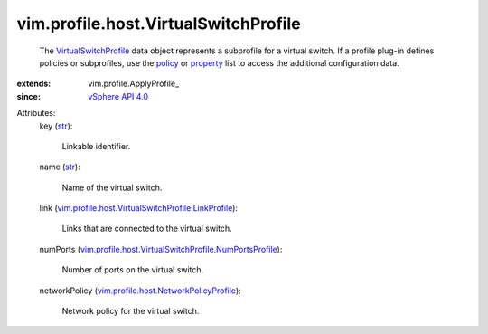 
vim.profile.host.VirtualSwitchProfile
=====================================
  The `VirtualSwitchProfile <vim/profile/host/VirtualSwitchProfile.rst>`_ data object represents a subprofile for a virtual switch. If a profile plug-in defines policies or subprofiles, use the `policy <vim/profile/ApplyProfile.rst#policy>`_ or `property <vim/profile/ApplyProfile.rst#property>`_ list to access the additional configuration data.
:extends: vim.profile.ApplyProfile_
:since: `vSphere API 4.0 <vim/version.rst#vimversionversion5>`_

Attributes:
    key (`str <https://docs.python.org/2/library/stdtypes.html>`_):

       Linkable identifier.
    name (`str <https://docs.python.org/2/library/stdtypes.html>`_):

       Name of the virtual switch.
    link (`vim.profile.host.VirtualSwitchProfile.LinkProfile <vim/profile/host/VirtualSwitchProfile/LinkProfile.rst>`_):

       Links that are connected to the virtual switch.
    numPorts (`vim.profile.host.VirtualSwitchProfile.NumPortsProfile <vim/profile/host/VirtualSwitchProfile/NumPortsProfile.rst>`_):

       Number of ports on the virtual switch.
    networkPolicy (`vim.profile.host.NetworkPolicyProfile <vim/profile/host/NetworkPolicyProfile.rst>`_):

       Network policy for the virtual switch.
